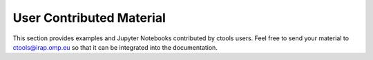 .. _user_contributed:

User Contributed Material
=========================

This section provides examples and Jupyter Notebooks contributed by ctools
users. Feel free to send your material to ctools@irap.omp.eu so that it can
be integrated into the documentation.

